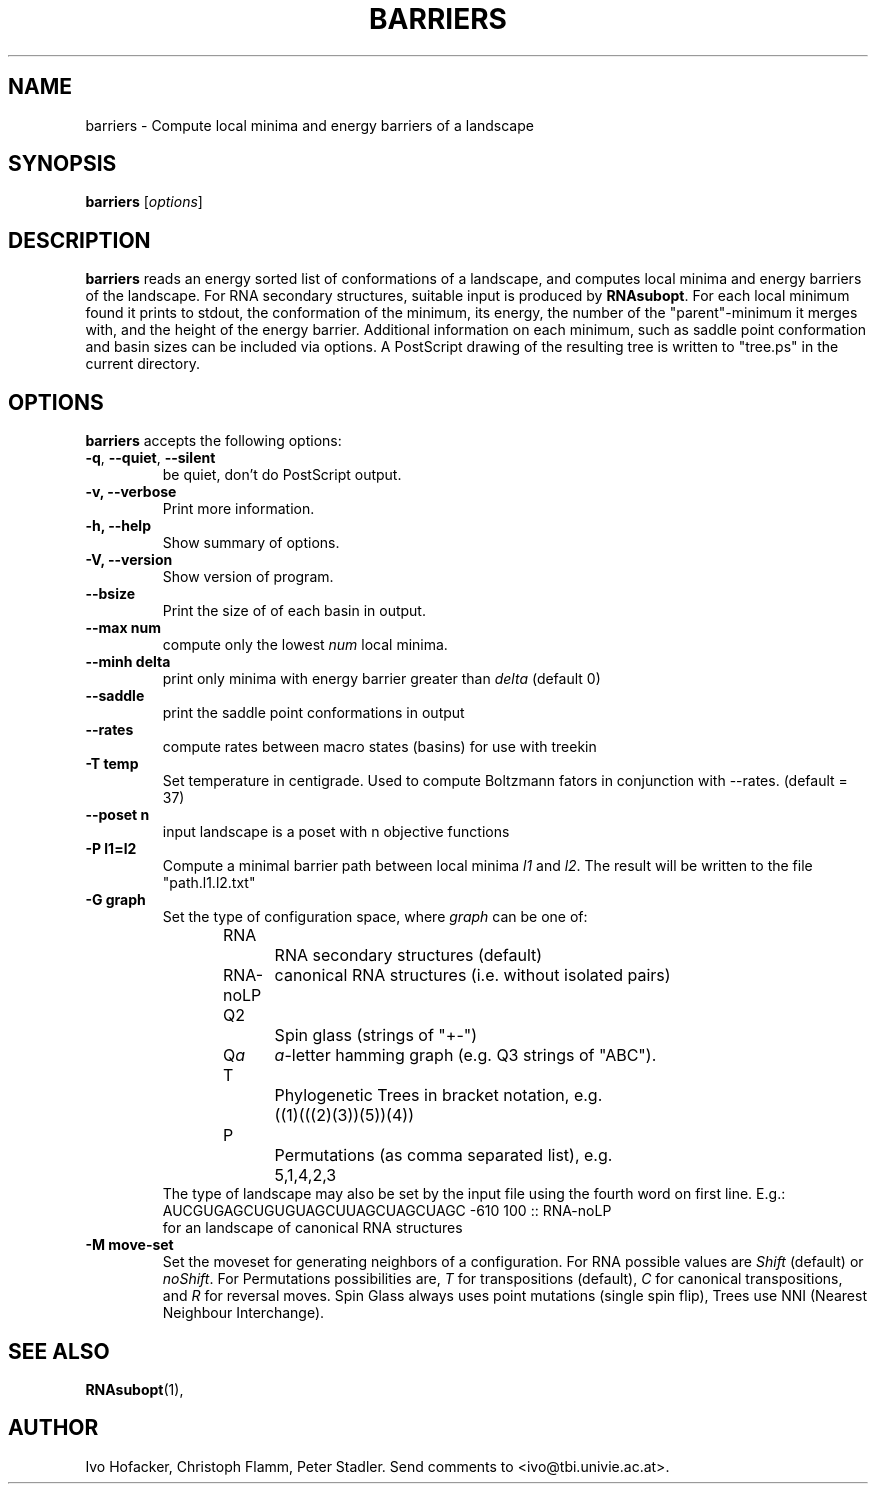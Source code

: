 .\"                              hey, Emacs:   -*- nroff -*-
.\" barriers is free software; you can redistribute it and/or modify
.\" it under the terms of the GNU General Public License as published by
.\" the Free Software Foundation; either version 2 of the License, or
.\" (at your option) any later version.
.\"
.\" This program is distributed in the hope that it will be useful,
.\" but WITHOUT ANY WARRANTY; without even the implied warranty of
.\" MERCHANTABILITY or FITNESS FOR A PARTICULAR PURPOSE.  See the
.\" GNU General Public License for more details.
.\"
.\" You should have received a copy of the GNU General Public License
.\" along with this program; see the file COPYING.  If not, write to
.\" the Free Software Foundation, 675 Mass Ave, Cambridge, MA 02139, USA.
.\"
.TH BARRIERS 1 "August 23, 2003"
.\" Please update the above date whenever this man page is modified.
.\"
.\" Some roff macros, for reference:
.\" .nh        disable hyphenation
.\" .hy        enable hyphenation
.\" .ad l      left justify
.\" .ad b      justify to both left and right margins (default)
.\" .nf        disable filling
.\" .fi        enable filling
.\" .br        insert line break
.\" .sp <n>    insert n+1 empty lines
.\" for manpage-specific macros, see man(7)
.SH NAME
barriers \- Compute local minima and energy barriers of a landscape
.SH SYNOPSIS
.B barriers
.RI [ options ]
.SH DESCRIPTION
\fBbarriers\fP reads an energy sorted list of conformations of a landscape,
and computes local minima and energy barriers of the landscape. For RNA
secondary structures, suitable input is produced by \fBRNAsubopt\fP. For each
local minimum found it prints to stdout, the conformation of the minimum,
its energy, the number of the "parent"-minimum it merges with, and the
height of the energy barrier. Additional information on each minimum, such
as saddle point conformation and basin sizes can be included via options.
A PostScript drawing of the resulting tree is written to "tree.ps" in the
current directory.
.SH OPTIONS
\fBbarriers\fP accepts the following options:
.TP
.BR  -q , " --quiet" , " --silent"
be quiet, don't do PostScript output.
.TP
.B  -v, --verbose
Print more information.
.TP
.B \-h, \-\-help
Show summary of options.
.TP
.B \-V, \-\-version
Show version of program.
.TP
.B \-\-bsize
Print the size of of each basin in output.
.TP
.B \-\-max num
compute only the lowest \fInum\fP local minima.
.TP
.B \-\-minh delta
print only minima with energy barrier greater than \fIdelta\fP (default 0)
.TP
.B \-\-saddle
print the saddle point conformations in output
.TP
.B \-\-rates
compute rates between macro states (basins) for use with treekin
.TP
.B \-T temp
Set temperature in centigrade. Used to compute Boltzmann fators in
conjunction with --rates. (default = 37) 
.TP
.B \-\-poset n
input landscape is a poset with n objective functions
.TP
.B \-P l1=l2
Compute a minimal barrier path between local minima \fIl1\fP and
\fIl2\fP. The result will be written to the file "path.l1.l2.txt"
.TP
.B \-G graph
Set the type of configuration space, where \fIgraph\fP can be one of:
.br
.nf
RNA		RNA secondary structures (default)
RNA-noLP	canonical RNA structures (i.e. without isolated pairs)
Q2		Spin glass (strings of "+-")
Q\fIa\fP	\fIa\fP-letter hamming graph (e.g. Q3 strings of "ABC"). 
T		Phylogenetic Trees in bracket notation, e.g.
		((1)(((2)(3))(5))(4))
P		Permutations (as comma separated list), e.g.
		5,1,4,2,3
.br	
.fi
The type of landscape may also be set by the input file using the
fourth word on first line. E.g.:
.br
AUCGUGAGCUGUGUAGCUUAGCUAGCUAGC -610 100 :: RNA-noLP
.br
for an landscape of canonical RNA structures
.TP
.B \-M move-set
Set the moveset for generating neighbors of a configuration. For RNA possible
values are \fIShift\fP (default) or \fInoShift\fP. For Permutations
possibilities are, \fIT\fP for transpositions (default), \fIC\fP for canonical
transpositions, and \fIR\fP for reversal moves. Spin Glass always uses
point mutations (single spin flip), Trees use NNI (Nearest Neighbour
Interchange). 

.SH "SEE ALSO"
.BR RNAsubopt (1), 
.SH AUTHOR
Ivo Hofacker, Christoph Flamm, Peter Stadler. Send comments to
<ivo@tbi.univie.ac.at>.
